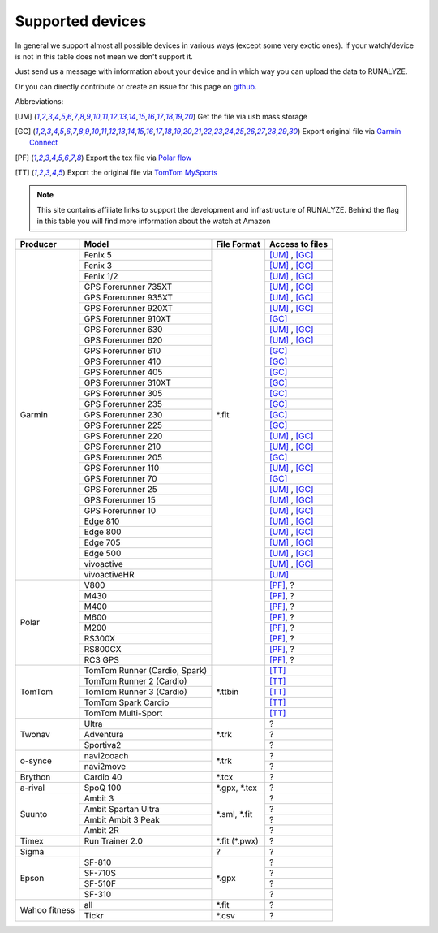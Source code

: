 ==================
Supported devices
==================

In general we support almost all possible devices in various ways (except some very exotic ones).
If your watch/device is not in this table does not mean we don't support it.

Just send us a message with information about your device and in which way you can upload the data to RUNALYZE.

Or you can directly contribute or create an issue for this page on `github <https://github.com/Runalyze/docs/issues>`_.

Abbreviations:

.. [UM] Get the file via usb mass storage
.. [GC] Export original file via `Garmin Connect <https://connect.garmin.com/de-DE/>`_
.. [PF] Export the tcx file via `Polar flow <https://flow.polar.com/>`_
.. [TT] Export the original file via `TomTom MySports <https://mysports.tomtom.com/>`_

.. note::
          This site contains affiliate links to support the development and infrastructure of RUNALYZE. Behind the flag in this table you will find more information about the watch at Amazon

          .. |gf5| image:: _static/de.png
             :scale: 100%
             :alt: Auf Amazon.de anschauen
             :align: middle
             :target: http://amzn.to/2oFGjOQ
          .. |gf5us| image:: _static/us.png
             :scale: 100 %
             :alt: Checkout at amazon.com
             :target: http://amzn.to/2uCLVgd
          .. |gf3| image:: _static/de.png
             :scale: 100%
             :alt: Auf Amazon.de anschauen
             :align: middle
             :target: http://amzn.to/1Q0Fhba
          .. |gf735| image:: _static/de.png
             :scale: 100%
             :alt: Auf Amazon.de anschauen
             :align: middle
             :target: http://amzn.to/29vOfNp
          .. |gf735us| image:: _static/us.png
             :scale: 100%
             :alt: Checkout at amazon.com
             :align: middle
             :target: http://amzn.to/2hWHryQ
          .. |gf935| image:: _static/de.png
             :scale: 100%
             :alt: Auf Amazon.de anschauen
             :align: middle
             :target: http://amzn.to/2oFHQVc
          .. |gf935us| image:: _static/us.png
             :scale: 100%
             :alt: Checkout at amazon.com
             :align: middle
             :target: http://amzn.to/2w9SIBH
          .. |gf910| image:: _static/de.png
             :scale: 100%
             :alt: Auf Amazon.de anschauen
             :align: middle
             :target: http://amzn.to/1No4C8l
          .. |gf910us| image:: _static/us.png
             :scale: 100%
             :alt: Auf Amazon.de anschauen
             :align: middle
             :target: http://amzn.to/1No4C8l
          .. |gf920| image:: _static/de.png
             :scale: 100%
             :alt: Auf Amazon.de anschauen
             :align: middle
             :target: http://amzn.to/1Q0EBCz
          .. |gf630| image:: _static/de.png
             :scale: 100%
             :alt: Auf Amazon.de anschauen
             :align: middle
             :target: http://amzn.to/1Q0F9sm
          .. |gf620| image:: _static/de.png
             :scale: 100%
             :alt: Auf Amazon.de anschauen
             :align: middle
             :target: http://amzn.to/1No53zx
          .. |gf610| image:: _static/de.png
             :scale: 100%
             :alt: Auf Amazon.de anschauen
             :align: middle
             :target: http://amzn.to/1Q0FV8t
          .. |gf210| image:: _static/de.png
             :scale: 100%
             :alt: Auf Amazon.de anschauen
             :align: middle
             :target: http://amzn.to/1Q0FYRQ
          .. |gf110| image:: _static/de.png
             :scale: 100%
             :alt: Auf Amazon.de anschauen
             :align: middle
             :target: http://amzn.to/1Q0G0cz
          .. |gf70| image:: _static/de.png
             :scale: 100%
             :alt: Auf Amazon.de anschauen
             :align: middle
             :target: http://amzn.to/1No7a6j
          .. |gf25| image:: _static/de.png
             :scale: 100%
             :alt: Auf Amazon.de anschauen
             :align: middle
             :target: http://amzn.to/1No53zx
          .. |gf15| image:: _static/de.png
             :scale: 100%
             :alt: Auf Amazon.de anschauen
             :align: middle
             :target: http://amzn.to/1Q0FRWk
          .. |gf10| image:: _static/de.png
             :scale: 100%
             :alt: Auf Amazon.de anschauen
             :align: middle
             :target: http://amzn.to/1Q0FPOg
          .. |ttr| image:: _static/de.png
             :scale: 100%
             :alt: Auf Amazon.de anschauen
             :align: middle
             :target: http://amzn.to/1Q0FueC
          .. |ttr2| image:: _static/de.png
             :scale: 100%
             :alt: Auf Amazon.de anschauen
             :align: middle
             :target: http://amzn.to/1No5tG7
          .. |ttr3| image:: _static/de.png
             :scale: 100%
             :alt: Auf Amazon.de anschauen
             :align: middle
             :target: http://amzn.to/2oFRkzJ
          .. |ttr3us| image:: _static/us.png
             :scale: 100%
             :alt: Auf Amazon.de anschauen
             :align: middle
             :target: http://amzn.to/2i28N6Z
          .. |ttsc| image:: _static/de.png
             :scale: 100%
             :alt: Auf Amazon.de anschauen
             :align: middle
             :target: http://amzn.to/1RU19WD
          .. |ttms| image:: _static/de.png
             :scale: 100%
             :alt: Auf Amazon.de anschauen
             :align: middle
             :target: http://amzn.to/20geAFd
             
          .. |pv800| image:: _static/de.png
             :scale: 100%
             :alt: Auf Amazon.de anschauen
             :align: middle
             :target: http://amzn.to/1No5mKK
          .. |pm430| image:: _static/de.png
             :scale: 100%
             :alt: Auf Amazon.de anschauen
             :align: middle
             :target: http://amzn.to/2hVn8BT
          .. |pm400| image:: _static/de.png
             :scale: 100%
             :alt: Auf Amazon.de anschauen
             :align: middle
             :target: http://amzn.to/1Q0Fnj6
          .. |pm400us| image:: _static/us.png
             :scale: 100%
             :alt: Auf Amazon.de anschauen
             :align: middle
             :target: http://amzn.to/2vYjRHW
          .. |pm600| image:: _static/de.png
             :scale: 100%
             :alt: Auf Amazon.de anschauen
             :align: middle
             :target: http://amzn.to/2oFSI57
          .. |pm600us| image:: _static/us.png
             :scale: 100%
             :alt: Auf Amazon.de anschauen
             :align: middle
             :target: http://amzn.to/2uYk21j
          .. |pm200| image:: _static/de.png
             :scale: 100%
             :alt: Auf Amazon.de anschauen
             :align: middle
             :target: http://amzn.to/2oFL0rI
             
             
          .. |aspo| image:: _static/de.png
             :scale: 100%
             :alt: Auf Amazon.de anschauen
             :align: middle
             :target: http://amzn.to/1Q0FLhv
          .. |sam3| image:: _static/de.png
             :scale: 100%
             :alt: Auf Amazon.de anschauen
             :align: middle
             :target:  http://amzn.to/1IFatFc
          .. |sasu| image:: _static/de.png
             :scale: 100%
             :alt: Auf Amazon.de anschauen
             :align: middle
             :target: http://amzn.to/2nGIXpX
          .. |saa3p| image:: _static/de.png
             :scale: 100%
             :alt: Auf Amazon.de anschauen
             :align: middle
             :target: http://amzn.to/2oFTHT5
             
          .. |e810| image:: _static/de.png
             :scale: 100%
             :alt: Auf Amazon.de anschauen
             :align: middle
             :target: http://amzn.to/1RU1hW1
          .. |e710s| image:: _static/de.png
             :scale: 100%
             :alt: Auf Amazon.de anschauen
             :align: middle
             :target: http://amzn.to/20geNbn
          .. |e510f| image:: _static/de.png
             :scale: 100%
             :alt: Auf Amazon.de anschauen
             :align: middle
             :target: http://amzn.to/20geM7w
          .. |e310| image:: _static/de.png
             :scale: 100%
             :alt: Auf Amazon.de anschauen
             :align: middle
             :target: http://amzn.to/1RU1F7b
             

+-------------------------------------------+-------------------------------------------------------------+-----------------------+--------------------+
| Producer                                  | Model                                                       | File Format           | Access to files    |
+===========================================+=============================================================+=======================+====================+
| Garmin                                    | Fenix 5 |gf5| |gf5us|                                       | \*.fit                | [UM]_ , [GC]_      |
+                                           +-------------------------------------------------------------+                       +--------------------+
|                                           | Fenix 3 |gf3|                                               |                       | [UM]_ , [GC]_      |
+                                           +-------------------------------------------------------------+                       +--------------------+
|                                           | Fenix 1/2                                                   |                       | [UM]_ , [GC]_      |
+                                           +-------------------------------------------------------------+                       +--------------------+
|                                           | GPS Forerunner 735XT |gf735| |gf735us|                      |                       | [UM]_ , [GC]_      |
+                                           +-------------------------------------------------------------+                       +--------------------+
|                                           | GPS Forerunner 935XT |gf935| |gf935us|                      |                       | [UM]_ , [GC]_      |
+                                           +-------------------------------------------------------------+                       +--------------------+
|                                           | GPS Forerunner 920XT |gf920|                                |                       | [UM]_ , [GC]_      |
+                                           +-------------------------------------------------------------+                       +--------------------+
|                                           | GPS Forerunner 910XT |gf910| |gf910us|                      |                       | [GC]_              |
+                                           +-------------------------------------------------------------+                       +--------------------+
|                                           | GPS Forerunner 630 |gf630|                                  |                       | [UM]_ , [GC]_      |
+                                           +-------------------------------------------------------------+                       +--------------------+
|                                           | GPS Forerunner 620 |gf620|                                  |                       | [UM]_ , [GC]_      |
+                                           +-------------------------------------------------------------+                       +--------------------+
|                                           | GPS Forerunner 610 |gf610|                                  |                       | [GC]_              |
+                                           +-------------------------------------------------------------+                       +--------------------+
|                                           | GPS Forerunner 410                                          |                       | [GC]_              |
+                                           +-------------------------------------------------------------+                       +--------------------+
|                                           | GPS Forerunner 405                                          |                       | [GC]_              |
+                                           +-------------------------------------------------------------+                       +--------------------+
|                                           | GPS Forerunner 310XT                                        |                       | [GC]_              |
+                                           +-------------------------------------------------------------+                       +--------------------+
|                                           | GPS Forerunner 305                                          |                       | [GC]_              |
+                                           +-------------------------------------------------------------+                       +--------------------+
|                                           | GPS Forerunner 235                                          |                       | [GC]_              |
+                                           +-------------------------------------------------------------+                       +--------------------+
|                                           | GPS Forerunner 230                                          |                       | [GC]_              |
+                                           +-------------------------------------------------------------+                       +--------------------+
|                                           | GPS Forerunner 225                                          |                       | [GC]_              |
+                                           +-------------------------------------------------------------+                       +--------------------+
|                                           | GPS Forerunner 220                                          |                       | [UM]_ , [GC]_      |
+                                           +-------------------------------------------------------------+                       +--------------------+
|                                           | GPS Forerunner 210 |gf210|                                  |                       | [UM]_ , [GC]_      |
+                                           +-------------------------------------------------------------+                       +--------------------+
|                                           | GPS Forerunner 205                                          |                       | [GC]_              |
+                                           +-------------------------------------------------------------+                       +--------------------+
|                                           | GPS Forerunner 110 |gf110|                                  |                       | [UM]_ , [GC]_      |
+                                           +-------------------------------------------------------------+                       +--------------------+
|                                           | GPS Forerunner 70  |gf70|                                   |                       | [GC]_              |
+                                           +-------------------------------------------------------------+                       +--------------------+
|                                           | GPS Forerunner 25  |gf25|                                   |                       | [UM]_ , [GC]_      |
+                                           +-------------------------------------------------------------+                       +--------------------+
|                                           | GPS Forerunner 15 |gf15|                                    |                       | [UM]_ , [GC]_      |
+                                           +-------------------------------------------------------------+                       +--------------------+
|                                           | GPS Forerunner 10 |gf10|                                    |                       | [UM]_ , [GC]_      |
+                                           +-------------------------------------------------------------+                       +--------------------+
|                                           | Edge 810                                                    |                       | [UM]_ , [GC]_      |
+                                           +-------------------------------------------------------------+                       +--------------------+
|                                           | Edge 800                                                    |                       | [UM]_ , [GC]_      |
+                                           +-------------------------------------------------------------+                       +--------------------+
|                                           | Edge 705                                                    |                       | [UM]_ , [GC]_      |
+                                           +-------------------------------------------------------------+                       +--------------------+
|                                           | Edge 500                                                    |                       | [UM]_ , [GC]_      |
+                                           +-------------------------------------------------------------+                       +--------------------+
|                                           | vivoactive                                                  |                       | [UM]_ , [GC]_      |
+                                           +-------------------------------------------------------------+                       +--------------------+
|                                           | vivoactiveHR                                                |                       | [UM]_              |
+-------------------------------------------+-------------------------------------------------------------+-----------------------+--------------------+
| Polar                                     | V800 |pv800|                                                |                       | [PF]_, ?           |
+                                           +-------------------------------------------------------------+                       +--------------------+
|                                           | M430 |pm430|                                                |                       | [PF]_, ?           |
+                                           +-------------------------------------------------------------+                       +--------------------+
|                                           | M400 |pm400| |pm400us|                                      |                       | [PF]_, ?           |
+                                           +-------------------------------------------------------------+                       +--------------------+
|                                           | M600 |pm600| |pm600us|                                      |                       | [PF]_, ?           |
+                                           +-------------------------------------------------------------+                       +--------------------+
|                                           | M200 |pm200|                                                |                       | [PF]_, ?           |
+                                           +-------------------------------------------------------------+                       +--------------------+
|                                           | RS300X                                                      |                       | [PF]_, ?           |
+                                           +-------------------------------------------------------------+                       +--------------------+
|                                           | RS800CX                                                     |                       | [PF]_, ?           |
+                                           +-------------------------------------------------------------+                       +--------------------+
|                                           | RC3 GPS                                                     |                       | [PF]_, ?           |
+-------------------------------------------+-------------------------------------------------------------+-----------------------+--------------------+
| TomTom                                    | TomTom Runner (Cardio, Spark) |ttr|                         | \*.ttbin              | [TT]_              |
+                                           +-------------------------------------------------------------+                       +--------------------+
|                                           | TomTom Runner 2 (Cardio) |ttr2|                             |                       | [TT]_              |
+                                           +-------------------------------------------------------------+                       +--------------------+
|                                           | TomTom Runner 3 (Cardio) |ttr3| |ttr3us|                    |                       | [TT]_              |
+                                           +-------------------------------------------------------------+                       +--------------------+
|                                           | TomTom Spark Cardio |ttsc|                                  |                       | [TT]_              |
+                                           +-------------------------------------------------------------+                       +--------------------+
|                                           | TomTom Multi-Sport |ttms|                                   |                       | [TT]_              |
+-------------------------------------------+-------------------------------------------------------------+-----------------------+--------------------+
| Twonav                                    | Ultra                                                       | \*.trk                | ?                  |
+                                           +-------------------------------------------------------------+                       +--------------------+
|                                           | Adventura                                                   |                       | ?                  |
+                                           +-------------------------------------------------------------+                       +--------------------+
|                                           | Sportiva2                                                   |                       | ?                  |
+-------------------------------------------+-------------------------------------------------------------+-----------------------+--------------------+
| o-synce                                   | navi2coach                                                  | \*.trk                | ?                  |
+                                           +-------------------------------------------------------------+                       +--------------------+
|                                           | navi2move                                                   |                       | ?                  |
+-------------------------------------------+-------------------------------------------------------------+-----------------------+--------------------+
| Brython                                   | Cardio 40                                                   | \*.tcx                | ?                  |
+-------------------------------------------+-------------------------------------------------------------+-----------------------+--------------------+
| a-rival                                   | SpoQ 100 |aspo|                                             | \*.gpx, \*.tcx        | ?                  |
+-------------------------------------------+-------------------------------------------------------------+-----------------------+--------------------+
| Suunto                                    | Ambit 3 |sam3|                                              | \*.sml, \*.fit        | ?                  |
+                                           +-------------------------------------------------------------+                       +--------------------+
|                                           | Ambit Spartan Ultra  |sasu|                                 |                       | ?                  |
+                                           +-------------------------------------------------------------+                       +--------------------+
|                                           | Ambit Ambit 3 Peak |saa3p|                                  |                       | ?                  |
+                                           +-------------------------------------------------------------+                       +--------------------+
|                                           | Ambit 2R                                                    |                       | ?                  |
+-------------------------------------------+-------------------------------------------------------------+-----------------------+--------------------+
| Timex                                     | Run Trainer 2.0                                             | \*.fit (\*.pwx)       | ?                  |
+-------------------------------------------+-------------------------------------------------------------+-----------------------+--------------------+
| Sigma                                     |                                                             | ?                     | ?                  |
+-------------------------------------------+-------------------------------------------------------------+-----------------------+--------------------+
| Epson                                     | SF-810 |e810|                                               | \*.gpx                | ?                  |
+                                           +-------------------------------------------------------------+                       +--------------------+
|                                           | SF-710S |e710s|                                             |                       | ?                  |
+                                           +-------------------------------------------------------------+                       +--------------------+
|                                           | SF-510F |e510f|                                             |                       | ?                  |
+                                           +-------------------------------------------------------------+                       +--------------------+
|                                           | SF-310 |e310|                                               |                       | ?                  |
+-------------------------------------------+-------------------------------------------------------------+-----------------------+--------------------+
| Wahoo fitness                             | all                                                         | \*.fit                | ?                  |
+                                           +-------------------------------------------------------------+-----------------------+--------------------+
|                                           | Tickr                                                       | \*.csv                | ?                  |
+-------------------------------------------+-------------------------------------------------------------+-----------------------+--------------------+
